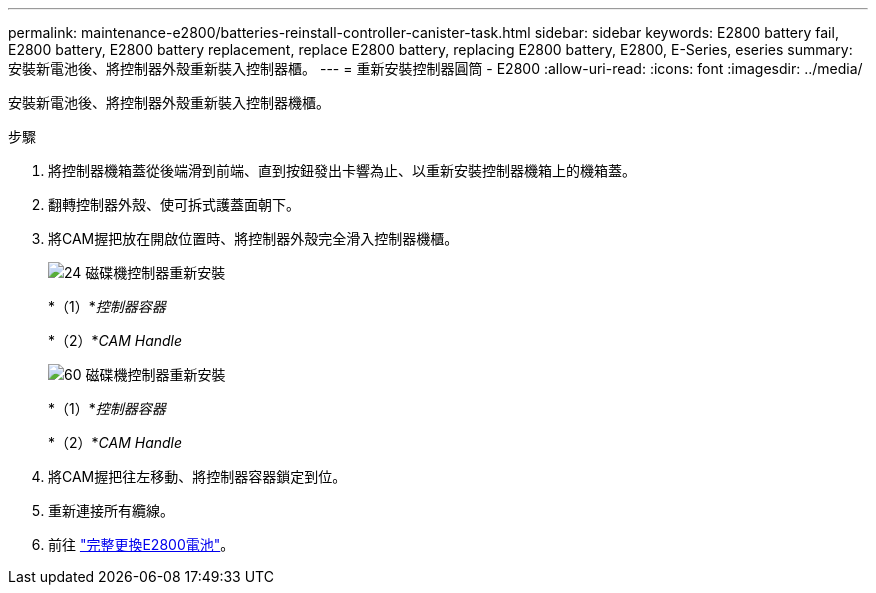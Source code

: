 ---
permalink: maintenance-e2800/batteries-reinstall-controller-canister-task.html 
sidebar: sidebar 
keywords: E2800 battery fail, E2800 battery, E2800 battery replacement, replace E2800 battery, replacing E2800 battery, E2800, E-Series, eseries 
summary: 安裝新電池後、將控制器外殼重新裝入控制器櫃。 
---
= 重新安裝控制器圓筒 - E2800
:allow-uri-read: 
:icons: font
:imagesdir: ../media/


[role="lead"]
安裝新電池後、將控制器外殼重新裝入控制器機櫃。

.步驟
. 將控制器機箱蓋從後端滑到前端、直到按鈕發出卡響為止、以重新安裝控制器機箱上的機箱蓋。
. 翻轉控制器外殼、使可拆式護蓋面朝下。
. 將CAM握把放在開啟位置時、將控制器外殼完全滑入控制器機櫃。
+
image::../media/28_dwg_e2824_remove_controller_canister_maint-e2800.gif[24 磁碟機控制器重新安裝]

+
*（1）*_控制器容器_

+
*（2）*_CAM Handle_

+
image::../media/28_dwg_e2860_add_controller_canister_maint-e2800.gif[60 磁碟機控制器重新安裝]

+
*（1）*_控制器容器_

+
*（2）*_CAM Handle_

. 將CAM握把往左移動、將控制器容器鎖定到位。
. 重新連接所有纜線。
. 前往 link:batteries-complete-replacement-task.html["完整更換E2800電池"]。

